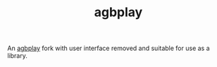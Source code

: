 #+TITLE: agbplay
An [[https://github.com/ipatix/agbplay][agbplay]]  fork with user interface removed and suitable for use as a library.
